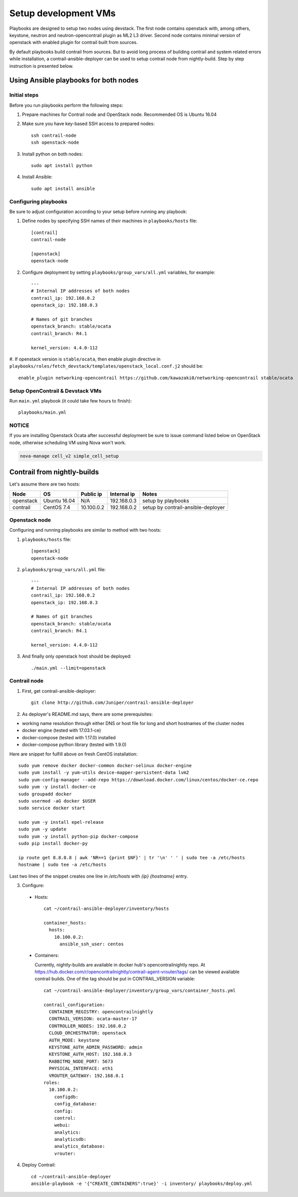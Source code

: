 =====================
Setup development VMs
=====================

Playbooks are designed to setup two nodes using devstack. The first node
contains openstack with, among others, keystone, neutron
and neutron-opencontrail plugin as ML2 L3 driver. Second node contains
minimal version of openstack with enabled plugin for contrail built from
sources.

By default playbooks build contrail from sources. But to avoid long process of
building contrail and system related errors while installation,
a contrail-ansible-deployer can be used to setup contrail node from
nightly-build. Step by step instruction is presented below.

Using Ansible playbooks for both nodes
--------------------------------------

Initial steps
~~~~~~~~~~~~~

Before you run playbooks perform the following steps:

#. Prepare machines for Contrail node and OpenStack node. Recommended OS is Ubuntu 16.04

#. Make sure you have key-based SSH access to prepared nodes::

    ssh contrail-node
    ssh openstack-node

#. Install python on both nodes::

    sudo apt install python

#. Install Ansible::

    sudo apt install ansible

Configuring playbooks
~~~~~~~~~~~~~~~~~~~~~

Be sure to adjust configuration according to your setup before running
any playbook:

#. Define nodes by specifying SSH names of their machines in ``playbooks/hosts`` file::

    [contrail]
    contrail-node

    [openstack]
    openstack-node

#. Configure deployment by setting ``playbooks/group_vars/all.yml`` variables, for example::

    ---
    # Internal IP addresses of both nodes
    contrail_ip: 192.168.0.2
    openstack_ip: 192.168.0.3

    # Names of git branches
    openstack_branch: stable/ocata
    contrail_branch: R4.1

    kernel_version: 4.4.0-112

#. If openstack version is ``stable/ocata``, then enable plugin directive in
``playbooks/roles/fetch_devstack/templates/openstack_local.conf.j2`` should be::

    enable_plugin networking-opencontrail https://github.com/kawazaki0/networking-opencontrail stable/ocata

Setup OpenContrail & Devstack VMs
~~~~~~~~~~~~~~~~~~~~~~~~~~~~~~~~~

Run ``main.yml`` playbook (it could take few hours to finish)::

     playbooks/main.yml


NOTICE
~~~~~~

If you are installing Openstack Ocata after successful deployment
be sure to issue command listed below on OpenStack
node, otherwise scheduling VM using Nova won't work.

.. code-block:: bash

     nova-manage cell_v2 simple_cell_setup

Contrail from nightly-builds
----------------------------

Let's assume there are two hosts:

+-----------+--------------+----------------+--------------+------------------------------------+
| Node      | OS           | Public ip      | Internal ip  | Notes                              |
+===========+==============+================+==============+====================================+
| openstack | Ubuntu 16.04 | N/A            | 192.168.0.3  | setup by playbooks                 |
+-----------+--------------+----------------+--------------+------------------------------------+
| contrail  | CentOS 7.4   | 10.100.0.2     | 192.168.0.2  | setup by contrail-ansible-deployer |
+-----------+--------------+----------------+--------------+------------------------------------+

Openstack node
~~~~~~~~~~~~~~

Configuring and running playbooks are similar to method with two hosts:

#. ``playbooks/hosts`` file::

    [openstack]
    openstack-node

#. ``playbooks/group_vars/all.yml`` file::

    ---
    # Internal IP addresses of both nodes
    contrail_ip: 192.168.0.2
    openstack_ip: 192.168.0.3

    # Names of git branches
    openstack_branch: stable/ocata
    contrail_branch: R4.1

    kernel_version: 4.4.0-112

#. And finally only openstack host should be deployed::

    ./main.yml --limit=openstack

Contrail node
~~~~~~~~~~~~~

1. First, get contrail-ansible-deployer::

    git clone http://github.com/Juniper/contrail-ansible-deployer

2. As deployer's README.md says, there are some prerequisites:

* working name resolution through either DNS or host file for long and short hostnames of the cluster nodes
* docker engine (tested with 17.03.1-ce)
* docker-compose (tested with 1.17.0) installed
* docker-compose python library (tested with 1.9.0)

Here are snippet for fulfill above on fresh CentOS installation::

    sudo yum remove docker docker-common docker-selinux docker-engine
    sudo yum install -y yum-utils device-mapper-persistent-data lvm2
    sudo yum-config-manager --add-repo https://download.docker.com/linux/centos/docker-ce.repo
    sudo yum -y install docker-ce
    sudo groupadd docker
    sudo usermod -aG docker $USER
    sudo service docker start

    sudo yum -y install epel-release
    sudo yum -y update
    sudo yum -y install python-pip docker-compose
    sudo pip install docker-py

    ip route get 8.8.8.8 | awk 'NR==1 {print $NF}' | tr '\n' ' ' | sudo tee -a /etc/hosts
    hostname | sudo tee -a /etc/hosts

Last two lines of the snippet creates one line in `/etc/hosts` with `{ip} {hostname}` entry.

3. Configure:

  * Hosts::

      cat ~/contrail-ansible-deployer/inventory/hosts

      container_hosts:
        hosts:
          10.100.0.2:
            ansible_ssh_user: centos


  * Containers:

    Currently, nightly-builds are available in docker hub's opencontrailnightly repo.
    At https://hub.docker.com/r/opencontrailnightly/contrail-agent-vrouter/tags/ can be viewed available contrail builds.
    One of the tag should be put in CONTRAIL_VERSION variable::

      cat ~/contrail-ansible-deployer/inventory/group_vars/container_hosts.yml

      contrail_configuration:
        CONTAINER_REGISTRY: opencontrailnightly
        CONTRAIL_VERSION: ocata-master-17
        CONTROLLER_NODES: 192.168.0.2
        CLOUD_ORCHESTRATOR: openstack
        AUTH_MODE: keystone
        KEYSTONE_AUTH_ADMIN_PASSWORD: admin
        KEYSTONE_AUTH_HOST: 192.168.0.3
        RABBITMQ_NODE_PORT: 5673
        PHYSICAL_INTERFACE: eth1
        VROUTER_GATEWAY: 192.168.0.1
      roles:
        10.100.0.2:
          configdb:
          config_database:
          config:
          control:
          webui:
          analytics:
          analyticsdb:
          analytics_database:
          vrouter:

4. Deploy Contrail::

    cd ~/contrail-ansible-deployer
    ansible-playbook -e '{"CREATE_CONTAINERS":true}' -i inventory/ playbooks/deploy.yml

